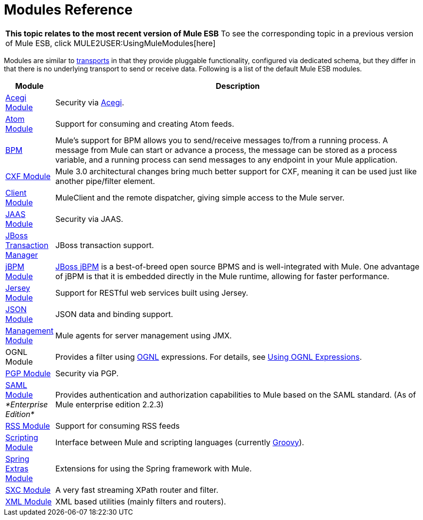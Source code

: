 = Modules Reference

[TIP]
|===
*This topic relates to the most recent version of Mule ESB*
To see the corresponding topic in a previous version of Mule ESB, click MULE2USER:UsingMuleModules[here]
|===

Modules are similar to link:/documentation-3.2/display/32X/Connecting+Using+Transports[transports] in that they provide pluggable functionality, configured via dedicated schema, but they differ in that there is no underlying transport to send or receive data. Following is a list of the default Mule ESB modules.

[width"99a",cols="10a,90a",options="header"]
|===
|Module |Description
|link:/documentation-3.2/display/32X/Acegi+Module+Reference[Acegi Module] |Security via http://www.acegisecurity.org/[Acegi].
|link:/documentation-3.2/display/32X/Atom+Module+Reference[Atom Module] |Support for consuming and creating Atom feeds.
|link:/documentation-3.2/display/32X/BPM+Module+Reference[BPM] |Mule's support for BPM allows you to send/receive messages to/from a running process. A message from Mule can start or advance a process, the message can be stored as a process variable, and a running process can send messages to any endpoint in your Mule application.
|link:/documentation-3.2/display/32X/CXF+Module+Reference[CXF Module] |Mule 3.0 architectural changes bring much better support for CXF, meaning it can be used just like another pipe/filter element.
|link:/documentation-3.2/display/32X/Using+the+Mule+Client[Client Module] |MuleClient and the remote dispatcher, giving simple access to the Mule server.
|link:/documentation-3.2/display/32X/JAAS+Module+Reference[JAAS Module] |Security via JAAS.
|link:/documentation-3.2/display/32X/JBoss+Transaction+Manager+Reference[JBoss Transaction Manager] |JBoss transaction support.
|link:/documentation-3.2/display/32X/JBoss+jBPM+Module+Reference[jBPM Module] |http://www.jboss.org/jbpm[JBoss jBPM] is a best-of-breed open source BPMS and is well-integrated with Mule. One advantage of jBPM is that it is embedded directly in the Mule runtime, allowing for faster performance.
|link:/documentation-3.2/display/32X/Jersey+Module+Reference[Jersey Module] |Support for RESTful web services built using Jersey.
|link:/documentation-3.2/display/32X/JSON+Module+Reference[JSON Module] |JSON data and binding support.
|link:/documentation-3.2/display/32X/Mule+Agents[Management Module] |Mule agents for server management using JMX.
|OGNL Module |Provides a filter using http://www.ognl.org/[OGNL] expressions. For details, see link:/documentation-3.2/display/32X/Using+Filters#UsingFilters-OGNL[Using OGNL Expressions].
|link:/documentation-3.2/display/32X/PGP+Security[PGP Module] |Security via PGP.
|link:/documentation-3.2/display/32X/SAML+Module[SAML Module] _*Enterprise Edition*_ |Provides authentication and authorization capabilities to Mule based on the SAML standard. (As of Mule enterprise edition 2.2.3)
|link:/documentation-3.2/display/32X/RSS+Module+Reference[RSS Module] |Support for consuming RSS feeds
|link:/documentation-3.2/display/32X/Scripting+Module+Reference[Scripting Module] |Interface between Mule and scripting languages (currently http://groovy.codehaus.org/[Groovy]).
|link:/documentation-3.2/display/32X/Spring+Extras+Module+Reference[Spring Extras Module] |Extensions for using the Spring framework with Mule.
|link:/documentation-3.2/display/32X/SXC+Module+Reference[SXC Module] |A very fast streaming XPath router and filter.
|link:/documentation-3.2/display/32X/XML+Module+Reference[XML Module] |XML based utilities (mainly filters and routers).
|===
